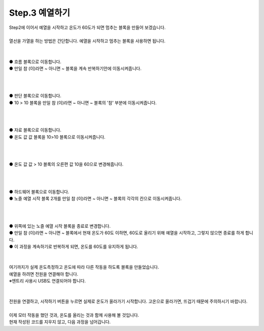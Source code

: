 Step.3 예열하기
^^^^^^^^^^^^^^^^^^^^^^^^^^^^^^^^^^^^

.. raw:: html

    <style> 
    .orangecircle {color:#ff5300; font-size:20px} 
    .blackcircle {color:black; font-size:20px} 
    .bluecircle {color:#3172f4; font-size:20px}
    .skybluecircle {color:#00FFFF; font-size:20px}
    .yellowcircle {color:#fbbc05; font-size:20px}
    .subtitle {color:black; font-weight:bold; font-size:28px}
    .blackbold {color:black; font-weight:bold;}
    .redbold {color:red; font-weight:bold;}
    </style>

.. role:: orangecircle
.. role:: blackcircle
.. role:: bluecircle
.. role:: skybluecircle
.. role:: yellowcircle
.. role:: subtitle
.. role:: blackbold
.. role:: redbold

| Step2에 이어서 예열을 시작하고 온도가 60도가 되면 멈추는 블록을 만들어 보겠습니다.
|

| 열선을 가열을 하는 방법은 간단합니다. 예열을 시작하고 멈추는 블록을 사용하면 됩니다.
|

.. image:: ../../images/Lv1/Chapter_6/Step3_1_2.png
   :width: 800
   :align: center

|
| :orangecircle:`●` 흐름 블록으로 이동합니다.
| :yellowcircle:`●` :blackbold:`만일 참 (이)라면 ~ 아니면 ~` 블록을 계속 반복하기안에 이동시켜줍니다. 
|
|

.. image:: ../../images/Lv1/Chapter_6/Step3_1_3.png
   :width: 800
   :align: center

|
| :orangecircle:`●` 판단 블록으로 이동합니다.
| :yellowcircle:`●` :blackbold:`10 > 10` 블록을 :blackbold:`만일 참 (이)라면 ~ 아니면 ~` 블록의 '참' 부분에 이동시켜줍니다.
|
|

.. image:: ../../images/Lv1/Chapter_6/Step3_1_4.png
   :width: 800
   :align: center

|
| :orangecircle:`●` 자료 블록으로 이동합니다.
| :yellowcircle:`●` :blackbold:`온도 값 값` 블록을 :blackbold:`10>10` 블록으로 이동시켜줍니다.
|
|

.. image:: ../../images/Lv1/Chapter_6/Step3_1_5.png
   :width: 800
   :align: center

|
| :orangecircle:`●` :blackbold:`온도 값 값 > 10` 블록의 오른편 값 10을 60으로 변경해줍니다.
|
|

.. image:: ../../images/Lv1/Chapter_6/Step3_1_6.png
   :width: 800
   :align: center

|
| :orangecircle:`●` 하드웨어 블록으로 이동합니다.
| :yellowcircle:`●` :blackbold:`노즐 예열 시작` 블록 2개를 :blackbold:`만일 참 (이)라면 ~ 아니면 ~` 블록의 각각의 칸으로 이동시켜줍니다.
|
|

.. image:: ../../images/Lv1/Chapter_6/Step3_1_7.png
   :width: 800
   :align: center

|
| :orangecircle:`●` 위쪽에 있는 :blackbold:`노즐 예열 시작` 블록을 종료로 변경합니다.
| :blackcircle:`●` :blackbold:`만일 참 (이)라면 ~ 아니면 ~` 블록에서 현재 온도가 60도 이하면, 60도로 올리기 위해 예열을 시작하고, 그렇지 않으면 종료를 하게 합니다.
| :blackcircle:`●` 이 과정을 계속하기로 반복하게 되면, 온도를 60도를 유지하게 됩니다.
|
|

| 여기까지가 실제 온도측정하고 온도에 따라 다른 작동을 하도록 블록을 만들었습니다.
| 예열을 하려면 전원을 연결해야 합니다. 
| ※엔트리 사용시 USB도 연결되어야 합니다.
|

.. image:: ../../images/Lv3/Chapter_6/Step3_1.png
   :width: 800
   :align: center

| 
| 전원을 연결하고, 시작하기 버튼을 누르면 실제로 온도가 올라가기 시작합니다. 고온으로 올라가면, 뜨겁기 때문에 주의하시기 바랍니다.

|
| 이제 모터 작동을 했던 것과, 온도를 올리는 것과 함께 사용해 볼 것입니다.
| 현재 작성된 코드를 지우지 않고, 다음 과정을 넘어갑니다.